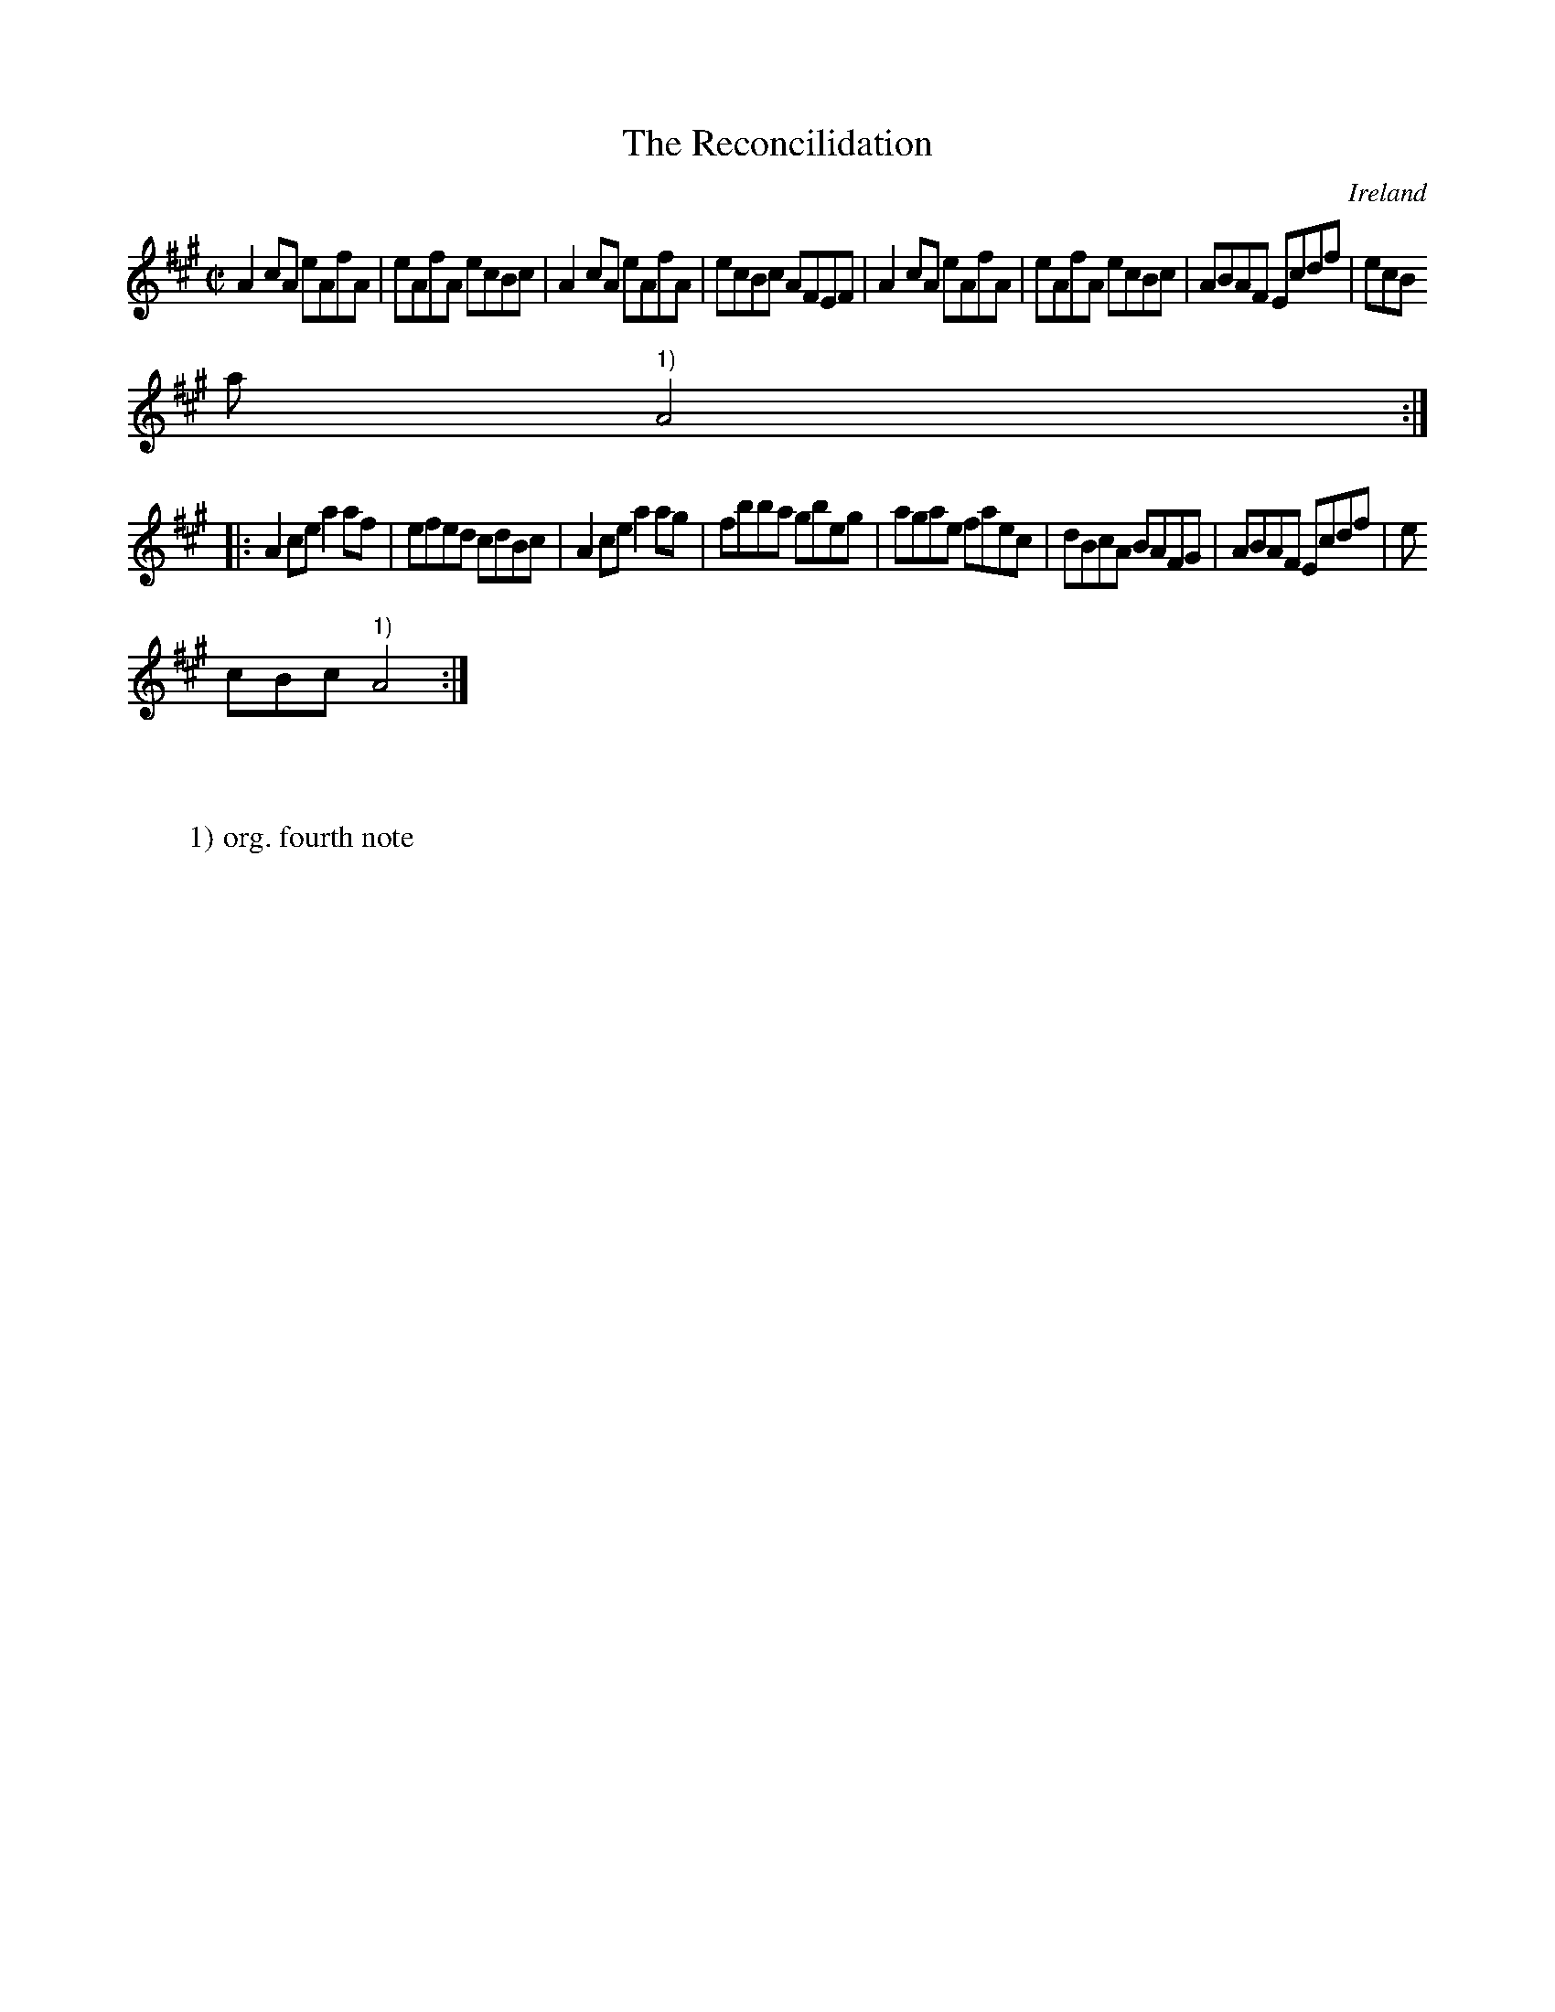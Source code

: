 X:524
T:The Reconcilidation
N:anon.
O:Ireland
B:Francis O'Neill: "The Dance Music of Ireland" (1907) no. 524
R:Reel
Z:Transcribed by Frank Nordberg - http://www.musicaviva.com
N:Music Aviva - The Internet center for free sheet music downloads
M:C|
L:1/8
K:A
A2cA eAfA|eAfA ecBc|A2cA eAfA|ecBc AFEF|A2cA eAfA|eAfA ecBc|ABAF Ecdf|ecB
a "^1)"A4:|
|:A2ce a2af|efed cdBc|A2ce a2ag|fbba gbeg|agae faec|dBcA BAFG|ABAF Ecdf|e
cBc "^1)"A4:|
W:
W:
W:1) org. fourth note
